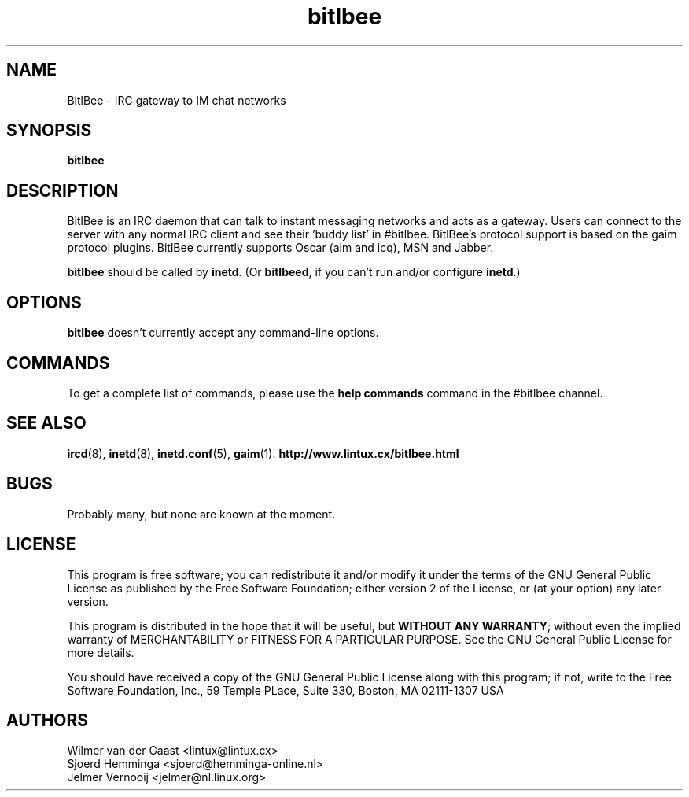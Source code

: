 .\" BitlBee is free software; you can redistribute it and/or modify
.\" it under the terms of the GNU General Public License as published by
.\" the Free Software Foundation; either version 2 of the License, or
.\" (at your option) any later version.
.\"
.\" This program is distributed in the hope that it will be useful,
.\" but WITHOUT ANY WARRANTY; without even the implied warranty of
.\" MERCHANTABILITY or FITNESS FOR A PARTICULAR PURPOSE.  See the
.\" GNU General Public License for more details.
.\"
.\" You should have received a copy of the GNU General Public License
.\" along with this program; see the file COPYING.  If not, write to
.\" the Free Software Foundation, 675 Mass Ave, Cambridge, MA 02139, USA.
.\"
.TH bitlbee 8 "October 6, 2002"
.SH NAME
BitlBee \- IRC gateway to IM chat networks
.SH SYNOPSIS
.B bitlbee
.RI
.SH DESCRIPTION
BitlBee is an IRC daemon that can talk to instant messaging 
networks and acts as a gateway. Users can connect to the server
with any normal IRC client and see their 'buddy list' in
#bitlbee. BitlBee's protocol support is based on the gaim 
protocol plugins. BitlBee currently supports Oscar (aim and icq), 
MSN and Jabber.

\fBbitlbee\fP should be called by \fBinetd\fP. (Or \fBbitlbeed\fP,
if you can't run and/or configure \fBinetd\fP.)
.PP
.SH OPTIONS
\fBbitlbee\fP doesn't currently accept any command-line options.
.SH COMMANDS
To get a complete list of commands, please use the \fBhelp commands\fP
command in the #bitlbee channel.
.SH "SEE ALSO"
.BR ircd (8), 
.BR inetd (8), 
.BR inetd.conf (5), 
.BR gaim (1).
.BR http://www.lintux.cx/bitlbee.html
.SH BUGS
Probably many, but none are known at the moment.
.SH LICENSE
This program is free software; you can redistribute it and/or modify
it under the terms of the GNU General Public License as published by
the Free Software Foundation; either version 2 of the License, or
(at your option) any later version.
.PP
This program is distributed in the hope that it will be useful, but
\fBWITHOUT ANY WARRANTY\fR; without even the implied warranty of
MERCHANTABILITY or FITNESS FOR A PARTICULAR PURPOSE.  See the GNU 
General Public License for more details.
.PP
You should have received a copy of the GNU General Public License 
along with this program; if not, write to the Free Software
Foundation, Inc., 59 Temple PLace, Suite 330, Boston, MA  02111-1307  USA
.SH AUTHORS
.PP
 Wilmer van der Gaast <lintux@lintux.cx>
.BR
 Sjoerd Hemminga <sjoerd@hemminga-online.nl>
.BR
 Jelmer Vernooij <jelmer@nl.linux.org>
